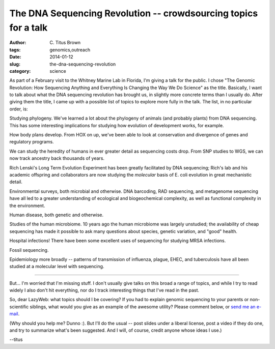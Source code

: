 The DNA Sequencing Revolution -- crowdsourcing topics for a talk
################################################################

:author: C\. Titus Brown
:tags: genomics,outreach
:date: 2014-01-12
:slug: the-dna-sequencing-revolution
:category: science

As part of a February visit to the Whitney Marine Lab in Florida, I'm
giving a talk for the public. I chose "The Genomic Revolution: How
Sequencing Anything and Everything Is Changing the Way We Do Science"
as the title.  Basically, I want to talk about what the DNA sequencing
revolution has brought us, in slightly more concrete terms than I
usually do.  After giving them the title, I came up with a possible
list of topics to explore more fully in the talk.  The list, in no
particular order, is:

Studying phylogeny.  We've learned a lot about the phylogeny of animals
(and probably plants) from DNA sequencing.  This has some interesting
implications for studying how evolution of development works, for example.

How body plans develop.  From HOX on up, we've been able to look at
conservation and divergence of genes and regulatory programs.

We can study the heredity of humans in ever greater detail as sequencing
costs drop.  From SNP studies to WGS, we can now track ancestry back
thousands of years.

Rich Lenski's Long Term Evolution Experiment has been greatly
facilitated by DNA sequencing; Rich's lab and his academic offspring
and collaborators are now studying the *molecular* basis of E. coli
evolution in great mechanistic detail.

Environmental surveys, both microbial and otherwise.  DNA barcoding,
RAD sequencing, and metagenome sequencing have all led to a greater
understanding of ecological and biogeochemical complexity, as well
as functional complexity in the environment.

Human disease, both genetic and otherwise.

Studies of the human microbiome.  10 years ago the human microbiome
was largely unstudied; the availability of cheap sequencing has made
it possible to ask many questions about species, genetic variation,
and "good" health.

Hospital infections!  There have been some excellent uses of sequencing
for studying MRSA infections.

Fossil sequencing.

Epidemiology more broadly -- patterns of transmission of influenza,
plague, EHEC, and tuberculosis have all been studied at a molecular
level with sequencing.

----

But... I'm worried that I'm missing stuff.  I don't usually give talks
on this broad a range of topics, and while I try to read widely I also
don't hit everything, nor do I track interesting things that I've read
in the past.

So, dear LazyWeb: what topics should I be covering?  If you had to
explain genomic sequencing to your parents or non-scientific siblings,
what would you give as an example of the awesome utility?  Please
comment below, or `send me an e-mail <mailto:titus@idyll.org>`__.

(Why should you help me? Dunno :).  But I'll do the usual -- post
slides under a liberal license, post a video if they do one, and try
to summarize what's been suggested.  And I will, of course, credit
anyone whose ideas I use.)

--titus

.. Everything is about competition
.. Most people think biomedical but we can now probe lots of other things like Devo and env evo
.. graph of who pays for data and how it is opened and by whom
